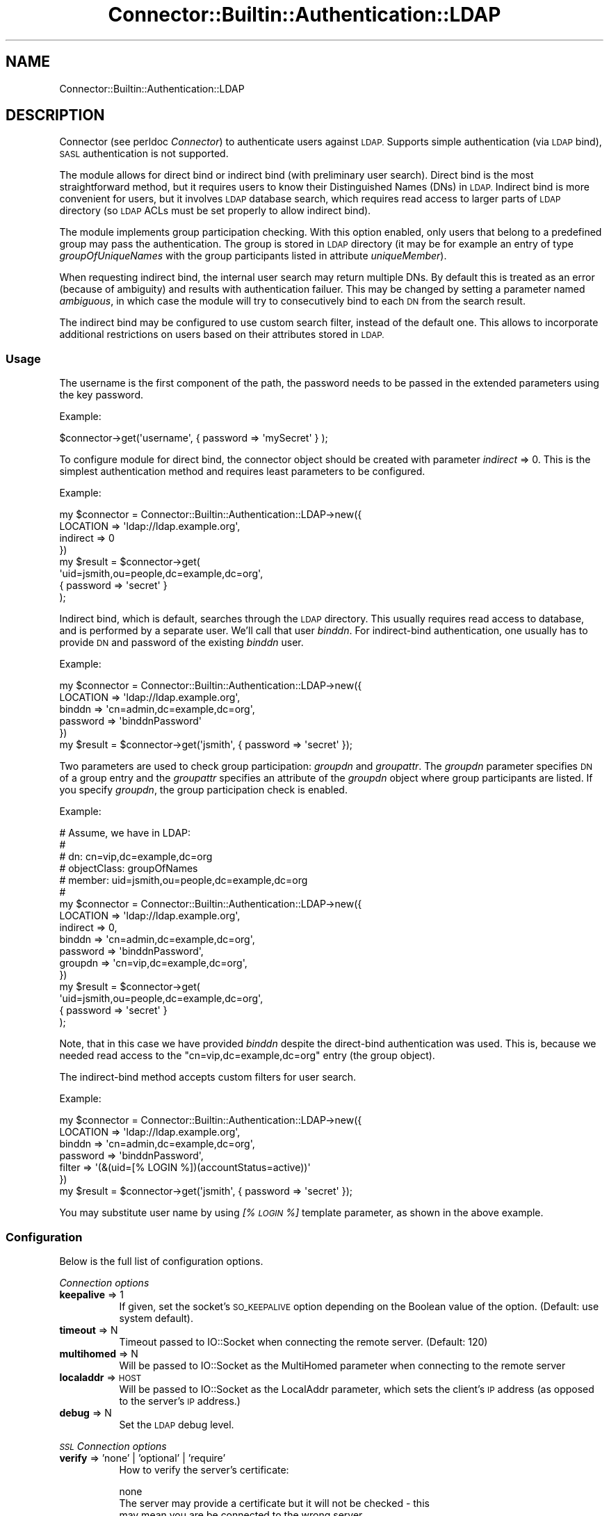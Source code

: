 .\" Automatically generated by Pod::Man 4.14 (Pod::Simple 3.40)
.\"
.\" Standard preamble:
.\" ========================================================================
.de Sp \" Vertical space (when we can't use .PP)
.if t .sp .5v
.if n .sp
..
.de Vb \" Begin verbatim text
.ft CW
.nf
.ne \\$1
..
.de Ve \" End verbatim text
.ft R
.fi
..
.\" Set up some character translations and predefined strings.  \*(-- will
.\" give an unbreakable dash, \*(PI will give pi, \*(L" will give a left
.\" double quote, and \*(R" will give a right double quote.  \*(C+ will
.\" give a nicer C++.  Capital omega is used to do unbreakable dashes and
.\" therefore won't be available.  \*(C` and \*(C' expand to `' in nroff,
.\" nothing in troff, for use with C<>.
.tr \(*W-
.ds C+ C\v'-.1v'\h'-1p'\s-2+\h'-1p'+\s0\v'.1v'\h'-1p'
.ie n \{\
.    ds -- \(*W-
.    ds PI pi
.    if (\n(.H=4u)&(1m=24u) .ds -- \(*W\h'-12u'\(*W\h'-12u'-\" diablo 10 pitch
.    if (\n(.H=4u)&(1m=20u) .ds -- \(*W\h'-12u'\(*W\h'-8u'-\"  diablo 12 pitch
.    ds L" ""
.    ds R" ""
.    ds C` ""
.    ds C' ""
'br\}
.el\{\
.    ds -- \|\(em\|
.    ds PI \(*p
.    ds L" ``
.    ds R" ''
.    ds C`
.    ds C'
'br\}
.\"
.\" Escape single quotes in literal strings from groff's Unicode transform.
.ie \n(.g .ds Aq \(aq
.el       .ds Aq '
.\"
.\" If the F register is >0, we'll generate index entries on stderr for
.\" titles (.TH), headers (.SH), subsections (.SS), items (.Ip), and index
.\" entries marked with X<> in POD.  Of course, you'll have to process the
.\" output yourself in some meaningful fashion.
.\"
.\" Avoid warning from groff about undefined register 'F'.
.de IX
..
.nr rF 0
.if \n(.g .if rF .nr rF 1
.if (\n(rF:(\n(.g==0)) \{\
.    if \nF \{\
.        de IX
.        tm Index:\\$1\t\\n%\t"\\$2"
..
.        if !\nF==2 \{\
.            nr % 0
.            nr F 2
.        \}
.    \}
.\}
.rr rF
.\" ========================================================================
.\"
.IX Title "Connector::Builtin::Authentication::LDAP 3"
.TH Connector::Builtin::Authentication::LDAP 3 "2019-11-07" "perl v5.32.0" "User Contributed Perl Documentation"
.\" For nroff, turn off justification.  Always turn off hyphenation; it makes
.\" way too many mistakes in technical documents.
.if n .ad l
.nh
.SH "NAME"
Connector::Builtin::Authentication::LDAP
.SH "DESCRIPTION"
.IX Header "DESCRIPTION"
Connector (see perldoc \fIConnector\fR) to authenticate users against \s-1LDAP.\s0
Supports simple authentication (via \s-1LDAP\s0 bind), \s-1SASL\s0 authentication is not
supported.
.PP
The module allows for direct bind or indirect bind (with preliminary user
search). Direct bind is the most straightforward method, but it requires
users to know their Distinguished Names (DNs) in \s-1LDAP.\s0 Indirect bind is more
convenient for users, but it involves \s-1LDAP\s0 database search, which requires read
access to larger parts of \s-1LDAP\s0 directory (so \s-1LDAP\s0 ACLs must be set properly to
allow indirect bind).
.PP
The module implements group participation checking. With this option enabled,
only users that belong to a predefined group may pass the authentication.
The group is stored in \s-1LDAP\s0 directory (it may be for example an entry of
type \fIgroupOfUniqueNames\fR with the group participants listed in attribute
\&\fIuniqueMember\fR).
.PP
When requesting indirect bind, the internal user search may return multiple
DNs. By default this is treated as an error (because of ambiguity) and results
with authentication failuer. This may be changed by setting a parameter named
\&\fIambiguous\fR, in which case the module will try to consecutively bind to each
\&\s-1DN\s0 from the search result.
.PP
The indirect bind may be configured to use custom search filter, instead of
the default one. This allows to incorporate additional restrictions on users
based on their attributes stored in \s-1LDAP.\s0
.SS "Usage"
.IX Subsection "Usage"
The username is the first component of the path, the password needs to be
passed in the extended parameters using the key password.
.PP
Example:
.PP
.Vb 1
\&   $connector\->get(\*(Aqusername\*(Aq, {  password => \*(AqmySecret\*(Aq } );
.Ve
.PP
To configure module for direct bind, the connector object should be created
with parameter \fIindirect\fR => 0. This is the simplest authentication method
and requires least parameters to be configured.
.PP
Example:
.PP
.Vb 8
\&    my $connector = Connector::Builtin::Authentication::LDAP\->new({
\&        LOCATION => \*(Aqldap://ldap.example.org\*(Aq,
\&        indirect => 0
\&    })
\&    my $result = $connector\->get(
\&        \*(Aquid=jsmith,ou=people,dc=example,dc=org\*(Aq,
\&        { password => \*(Aqsecret\*(Aq }
\&    );
.Ve
.PP
Indirect bind, which is default, searches through the \s-1LDAP\s0 directory. This
usually requires read access to database, and is performed by a separate user.
We'll call that user \fIbinddn\fR. For indirect-bind authentication, one usually
has to provide \s-1DN\s0 and password of the existing \fIbinddn\fR user.
.PP
Example:
.PP
.Vb 6
\&    my $connector = Connector::Builtin::Authentication::LDAP\->new({
\&        LOCATION => \*(Aqldap://ldap.example.org\*(Aq,
\&        binddn => \*(Aqcn=admin,dc=example,dc=org\*(Aq,
\&        password => \*(AqbinddnPassword\*(Aq
\&    })
\&    my $result = $connector\->get(\*(Aqjsmith\*(Aq, { password => \*(Aqsecret\*(Aq });
.Ve
.PP
Two parameters are used to check group participation: \fIgroupdn\fR and
\&\fIgroupattr\fR. The \fIgroupdn\fR parameter specifies \s-1DN\s0 of a group entry and the
\&\fIgroupattr\fR specifies an attribute of the \fIgroupdn\fR object where group
participants are listed. If you specify \fIgroupdn\fR, the group participation
check is enabled.
.PP
Example:
.PP
.Vb 10
\&    # Assume, we have in LDAP:
\&    #
\&    # dn: cn=vip,dc=example,dc=org
\&    # objectClass: groupOfNames
\&    # member: uid=jsmith,ou=people,dc=example,dc=org
\&    #
\&    my $connector = Connector::Builtin::Authentication::LDAP\->new({
\&        LOCATION => \*(Aqldap://ldap.example.org\*(Aq,
\&        indirect => 0,
\&        binddn => \*(Aqcn=admin,dc=example,dc=org\*(Aq,
\&        password => \*(AqbinddnPassword\*(Aq,
\&        groupdn => \*(Aqcn=vip,dc=example,dc=org\*(Aq,
\&    })
\&    my $result = $connector\->get(
\&        \*(Aquid=jsmith,ou=people,dc=example,dc=org\*(Aq,
\&        { password => \*(Aqsecret\*(Aq }
\&    );
.Ve
.PP
Note, that in this case we have provided \fIbinddn\fR despite the direct-bind
authentication was used. This is, because we needed read access to the
\&\f(CW\*(C`cn=vip,dc=example,dc=org\*(C'\fR entry (the group object).
.PP
The indirect-bind method accepts custom filters for user search.
.PP
Example:
.PP
.Vb 7
\&    my $connector = Connector::Builtin::Authentication::LDAP\->new({
\&        LOCATION => \*(Aqldap://ldap.example.org\*(Aq,
\&        binddn => \*(Aqcn=admin,dc=example,dc=org\*(Aq,
\&        password => \*(AqbinddnPassword\*(Aq,
\&        filter => \*(Aq(&(uid=[% LOGIN %])(accountStatus=active))\*(Aq
\&    })
\&    my $result = $connector\->get(\*(Aqjsmith\*(Aq, { password => \*(Aqsecret\*(Aq });
.Ve
.PP
You may substitute user name by using \fI[% \s-1LOGIN\s0 %]\fR template parameter,
as shown in the above example.
.SS "Configuration"
.IX Subsection "Configuration"
Below is the full list of configuration options.
.PP
\fIConnection options\fR
.IX Subsection "Connection options"
.IP "\fBkeepalive\fR => 1" 8
.IX Item "keepalive => 1"
If given, set the socket's \s-1SO_KEEPALIVE\s0 option depending on the Boolean value
of the option. (Default: use system default).
.IP "\fBtimeout\fR => N" 8
.IX Item "timeout => N"
Timeout passed to IO::Socket when connecting the remote server. (Default: 120)
.IP "\fBmultihomed\fR => N" 8
.IX Item "multihomed => N"
Will be passed to IO::Socket as the MultiHomed parameter when connecting to the
remote server
.IP "\fBlocaladdr\fR => \s-1HOST\s0" 8
.IX Item "localaddr => HOST"
Will be passed to IO::Socket as the LocalAddr parameter, which sets the
client's \s-1IP\s0 address (as opposed to the server's \s-1IP\s0 address.)
.IP "\fBdebug\fR => N" 8
.IX Item "debug => N"
Set the \s-1LDAP\s0 debug level.
.PP
\fI\s-1SSL\s0 Connection options\fR
.IX Subsection "SSL Connection options"
.IP "\fBverify\fR => 'none' | 'optional' | 'require'" 8
.IX Item "verify => 'none' | 'optional' | 'require'"
How to verify the server's certificate:
.Sp
.Vb 7
\&    none
\&        The server may provide a certificate but it will not be checked \- this
\&        may mean you are be connected to the wrong server
\&    optional
\&        Verify only when the server offers a certificate
\&    require
\&        The server must provide a certificate, and it must be valid.
.Ve
.Sp
If you set \fBverify\fR to optional or \fIrequire\fR, you must also set either
\&\fBcafile\fR or \fBcapath\fR. The most secure option is require.
.IP "\fBsslversion\fR  => 'sslv2' | 'sslv3' | 'sslv23' | 'tlsv1'" 8
.IX Item "sslversion => 'sslv2' | 'sslv3' | 'sslv23' | 'tlsv1'"
This defines the version of the \s-1SSL/TLS\s0 protocol to use. Defaults to 'tlsv1'.
.IP "\fBciphers\fR => \s-1CIPHERS\s0" 8
.IX Item "ciphers => CIPHERS"
Specify which subset of cipher suites are permissible for this connection,
using the standard OpenSSL string format. The default behavior is to keep the
decision on the underlying cryptographic library.
.IP "\fBcapath\fR => '/path/to/servercerts/'" 8
.IX Item "capath => '/path/to/servercerts/'"
See \fBcafile\fR.
.IP "\fBcafile\fR => '/path/to/servercert.pem'" 8
.IX Item "cafile => '/path/to/servercert.pem'"
When verifying the server's certificate, either set \fBcapath\fR to the pathname
of the directory containing \s-1CA\s0 certificates, or set \fBcafile\fR to the filename
containing the certificate of the \s-1CA\s0 who signed the server's certificate. These
certificates must all be in \s-1PEM\s0 format.
.IP "\fBclientcert\fR => '/path/to/cert.pem'" 8
.IX Item "clientcert => '/path/to/cert.pem'"
See \fBclientkey\fR.
.IP "\fBclientkey\fR => '/path/to/key.pem'" 8
.IX Item "clientkey => '/path/to/key.pem'"
If you want to use the client to offer a certificate to the server for \s-1SSL\s0
authentication (which is not the same as for the \s-1LDAP\s0 Bind operation) then set
\&\fBclientcert\fR to the user's certificate file, and \fBclientkey\fR to the user's
private key file. These files must be in \s-1PEM\s0 format.
.IP "\fBcheckcrl\fR => 1" 8
.IX Item "checkcrl => 1"
.PP
\fIBindDN\fR
.IX Subsection "BindDN"
.IP "\fBbinddn\fR => \s-1DN\s0" 8
.IX Item "binddn => DN"
Distinguished Name of the \s-1LDAP\s0 entry used to search \s-1LDAP\s0 database for users
being authenticated (indirect bind) and check their group participation.
.IP "\fBpassword\fR => \s-1PASSWORD\s0" 8
.IX Item "password => PASSWORD"
Password for the \fBbinddn\fR user.
.PP
\fISearch options (indirect bind)\fR
.IX Subsection "Search options (indirect bind)"
.IP "\fBtimelimit\fR => N" 8
.IX Item "timelimit => N"
A timelimit that restricts the maximum time (in seconds) allowed for a search.
A value of 0 (the default), means that no timelimit will be requested.
.IP "\fBsizelimit\fR => N" 8
.IX Item "sizelimit => N"
A sizelimit that restricts the maximum number of entries to be returned as a
result of the search. A value of 0, and the default, means that no restriction
is requested. Servers may enforce a maximum number of entries to return.
.IP "\fBbase\fR => \s-1DN\s0" 8
.IX Item "base => DN"
The \s-1DN\s0 that is the base object entry relative to which the search is to be
performed.
.IP "\fBfilter\fR => \s-1TEMPLATESTRING\s0" 8
.IX Item "filter => TEMPLATESTRING"
A filter that defines the conditions an entry in the directory must meet in
order for it to be returned by the search. This may be a (template) string or a
Net::LDAP::Filter object.
.IP "\fBscope\fR  => 'base' | 'one' | 'sub' | 'subtree' | 'children'" 8
.IX Item "scope => 'base' | 'one' | 'sub' | 'subtree' | 'children'"
By default the search is performed on the whole tree below the specified base
object. This maybe changed by specifying a scope parameter with one of the
following values:
.Sp
.Vb 10
\&    base
\&        Search only the base object.
\&    one
\&        Search the entries immediately below the base object.
\&    sub
\&    subtree
\&        Search the whole tree below (and including) the base object. This is
\&        the default.
\&    children
\&        Search the whole subtree below the base object, excluding the base object itself.
.Ve
.Sp
Note: children scope requires LDAPv3 subordinate feature extension.
.PP
\fIOther options\fR
.IX Subsection "Other options"
.IP "\fBuserattr\fR => \s-1ATTRNAME\s0" 8
.IX Item "userattr => ATTRNAME"
If the search \fBfilter\fR (for indirect bind) is not specified, it is constructed
internally as \fI\*(L"($userattr=[% \s-1LOGIN\s0 %])\*(R"\fR, where \fI\f(CI$userattr\fI\fR represents the
value of \fBuserattr\fR parameter.
.IP "\fBgroupattr\fR => \s-1ATTRNAME\s0" 8
.IX Item "groupattr => ATTRNAME"
If \fBgroupdn\fR is specified by caller, the \fBgroupattr\fR defines an attribute
within \fBgroupdn\fR object which shall be compared against the \s-1DN\s0 of the user
being authenticated in order to check its participation to the group. Defaults
to \fI'member'\fR.
.IP "\fBgroupdn\fR => \s-1DN\s0" 8
.IX Item "groupdn => DN"
\&\s-1DN\s0 of an \s-1LDAP\s0 entry which defines a group of users allowed to be authenticated.
If not defined, the group participation is not checked.
.IP "\fBindirect\fR => 1 | 0" 8
.IX Item "indirect => 1 | 0"
Use indirect bind (default). Set to \fI0\fR to disable indirect bind and use
direct bind.
.IP "\fBambiguous\fR => 0 | 1" 8
.IX Item "ambiguous => 0 | 1"
Accept ambiguous search results when doing indirect-bind authentication. By
default, this option is disabled.
.SS "Return values"
.IX Subsection "Return values"
1 if the password matches, 0 if the user is found but the password does not
match and undef if the user is not found (or it's found but group check
failed).
.SS "Limitations"
.IX Subsection "Limitations"
User names are limited to so called \fIvalueencoding\fR syntax defined by \s-1RFC4515.\s0
We allow non-ascii (utf\-8) characters and non-printable characters. Invalid
names are treated as not found.
